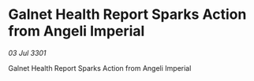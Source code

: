 * Galnet Health Report Sparks Action from Angeli Imperial

/03 Jul 3301/

Galnet Health Report Sparks Action from Angeli Imperial